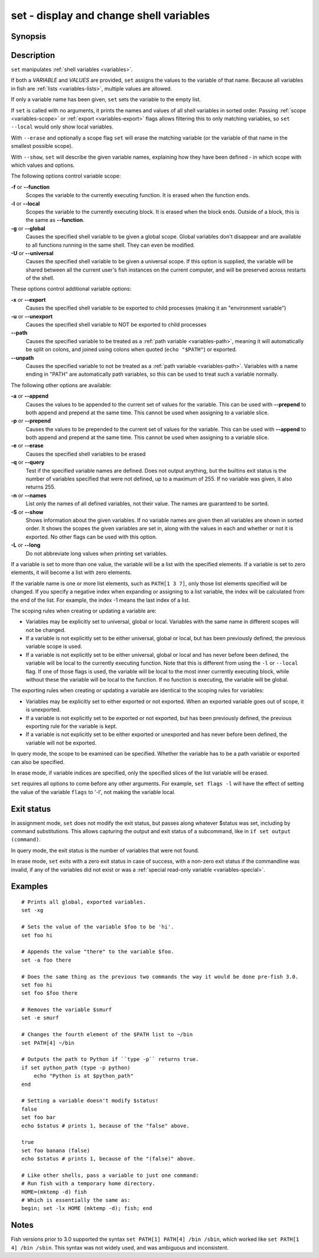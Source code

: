 .. _cmd-set:

set - display and change shell variables
========================================

Synopsis
--------

.. synopsis::

    set [SCOPE_OPTIONS]
    set [OPTIONS] VARIABLE VALUES ...
    set [OPTIONS] VARIABLE[INDICES] VALUES ...
    set (-q | --query) [SCOPE_OPTIONS] VARIABLE ...
    set (-e | --erase) [SCOPE_OPTIONS] VARIABLE ...
    set (-e | --erase) [SCOPE_OPTIONS] VARIABLE[INDICES] ...
    set (-S | --show) VARIABLE ...

Description
-----------

``set`` manipulates :ref:`shell variables <variables>`.

If both a *VARIABLE* and *VALUES* are provided, ``set`` assigns the values to the variable of that name. Because all variables in fish are :ref:`lists <variables-lists>`, multiple values are allowed.

If only a variable name has been given, ``set`` sets the variable to the empty list.

If ``set`` is called with no arguments, it prints the names and values of all shell variables in sorted order. Passing :ref:`scope <variables-scope>` or :ref:`export <variables-export>` flags allows filtering this to only matching variables, so ``set --local`` would only show local variables.

With ``--erase`` and optionally a scope flag ``set`` will erase the matching variable (or the variable of that name in the smallest possible scope).

With ``--show``, ``set`` will describe the given variable names, explaining how they have been defined - in which scope with which values and options.

The following options control variable scope:

**-f** or **--function**
    Scopes the variable to the currently executing function. It is erased when the function ends.

**-l** or **--local**
    Scopes the variable to the currently executing block. It is erased when the block ends. Outside of a block, this is the same as **--function**.

**-g** or **--global**
    Causes the specified shell variable to be given a global scope. Global variables don't disappear and are available to all functions running in the same shell. They can even be modified.

**-U** or **--universal**
    Causes the specified shell variable to be given a universal scope. If this option is supplied, the variable will be shared between all the current user's fish instances on the current computer, and will be preserved across restarts of the shell.

These options control additional variable options:

**-x** or **--export**
    Causes the specified shell variable to be exported to child processes (making it an "environment variable")

**-u** or **--unexport**
    Causes the specified shell variable to NOT be exported to child processes

**--path**
    Causes the specified variable to be treated as a :ref:`path variable <variables-path>`, meaning it will automatically be split on colons, and joined using colons when quoted (``echo "$PATH"``) or exported.

**--unpath**
    Causes the specified variable to not be treated as a :ref:`path variable <variables-path>`. Variables with a name ending in "PATH" are automatically path variables, so this can be used to treat such a variable normally.

The following other options are available:

**-a** or **--append**
    Causes the values to be appended to the current set of values for the variable. This can be used with **--prepend** to both append and prepend at the same time. This cannot be used when assigning to a variable slice.

**-p** or **--prepend**
    Causes the values to be prepended to the current set of values for the variable. This can be used with **--append** to both append and prepend at the same time. This cannot be used when assigning to a variable slice.

**-e** or **--erase**
    Causes the specified shell variables to be erased

**-q** or **--query**
    Test if the specified variable names are defined. Does not output anything, but the builtins exit status is the number of variables specified that were not defined, up to a maximum of 255. If no variable was given, it also returns 255.

**-n** or **--names**
    List only the names of all defined variables, not their value. The names are guaranteed to be sorted.

**-S** or **--show**
    Shows information about the given variables. If no variable names are given then all variables are shown in sorted order. It shows the scopes the given variables are set in, along with the values in each and whether or not it is exported. No other flags can be used with this option.

**-L** or **--long**
    Do not abbreviate long values when printing set variables.

If a variable is set to more than one value, the variable will be a list with the specified elements. If a variable is set to zero elements, it will become a list with zero elements.

If the variable name is one or more list elements, such as ``PATH[1 3 7]``, only those list elements specified will be changed. If you specify a negative index when expanding or assigning to a list variable, the index will be calculated from the end of the list. For example, the index -1 means the last index of a list.

The scoping rules when creating or updating a variable are:

- Variables may be explicitly set to universal, global or local. Variables with the same name in different scopes will not be changed.

- If a variable is not explicitly set to be either universal, global or local, but has been previously defined, the previous variable scope is used.

- If a variable is not explicitly set to be either universal, global or local and has never before been defined, the variable will be local to the currently executing function. Note that this is different from using the ``-l`` or ``--local`` flag. If one of those flags is used, the variable will be local to the most inner currently executing block, while without these the variable will be local to the function. If no function is executing, the variable will be global.


The exporting rules when creating or updating a variable are identical to the scoping rules for variables:

- Variables may be explicitly set to either exported or not exported. When an exported variable goes out of scope, it is unexported.

- If a variable is not explicitly set to be exported or not exported, but has been previously defined, the previous exporting rule for the variable is kept.

- If a variable is not explicitly set to be either exported or unexported and has never before been defined, the variable will not be exported.


In query mode, the scope to be examined can be specified. Whether the variable has to be a path variable or exported can also be specified.

In erase mode, if variable indices are specified, only the specified slices of the list variable will be erased.

``set`` requires all options to come before any other arguments. For example, ``set flags -l`` will have the effect of setting the value of the variable ``flags`` to '-l', not making the variable local.

Exit status
-----------

In assignment mode, ``set`` does not modify the exit status, but passes along whatever $status was set, including by command substitutions. This allows capturing the output and exit status of a subcommand, like in ``if set output (command)``.

In query mode, the exit status is the number of variables that were not found.

In erase mode, ``set`` exits with a zero exit status in case of success, with a non-zero exit status if the commandline was invalid, if any of the variables did not exist or was a :ref:`special read-only variable <variables-special>`.


Examples
--------

::

    # Prints all global, exported variables.
    set -xg

    # Sets the value of the variable $foo to be 'hi'.
    set foo hi

    # Appends the value "there" to the variable $foo.
    set -a foo there

    # Does the same thing as the previous two commands the way it would be done pre-fish 3.0.
    set foo hi
    set foo $foo there

    # Removes the variable $smurf
    set -e smurf

    # Changes the fourth element of the $PATH list to ~/bin
    set PATH[4] ~/bin

    # Outputs the path to Python if ``type -p`` returns true.
    if set python_path (type -p python)
        echo "Python is at $python_path"
    end

    # Setting a variable doesn't modify $status!
    false
    set foo bar
    echo $status # prints 1, because of the "false" above.

    true
    set foo banana (false)
    echo $status # prints 1, because of the "(false)" above.
    
    # Like other shells, pass a variable to just one command:
    # Run fish with a temporary home directory.
    HOME=(mktemp -d) fish
    # Which is essentially the same as:
    begin; set -lx HOME (mktemp -d); fish; end

Notes
-----

Fish versions prior to 3.0 supported the syntax ``set PATH[1] PATH[4] /bin /sbin``, which worked like
``set PATH[1 4] /bin /sbin``. This syntax was not widely used, and was ambiguous and inconsistent.
